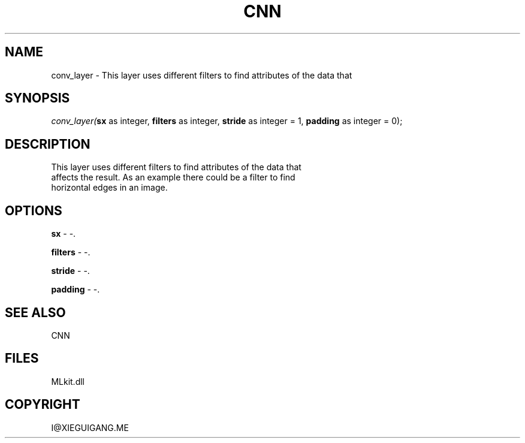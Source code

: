 .\" man page create by R# package system.
.TH CNN 1 2000-Jan "conv_layer" "conv_layer"
.SH NAME
conv_layer \- This layer uses different filters to find attributes of the data that
.SH SYNOPSIS
\fIconv_layer(\fBsx\fR as integer, 
\fBfilters\fR as integer, 
\fBstride\fR as integer = 1, 
\fBpadding\fR as integer = 0);\fR
.SH DESCRIPTION
.PP
This layer uses different filters to find attributes of the data that
 affects the result. As an example there could be a filter to find
 horizontal edges in an image.
.PP
.SH OPTIONS
.PP
\fBsx\fB \fR\- -. 
.PP
.PP
\fBfilters\fB \fR\- -. 
.PP
.PP
\fBstride\fB \fR\- -. 
.PP
.PP
\fBpadding\fB \fR\- -. 
.PP
.SH SEE ALSO
CNN
.SH FILES
.PP
MLkit.dll
.PP
.SH COPYRIGHT
I@XIEGUIGANG.ME
